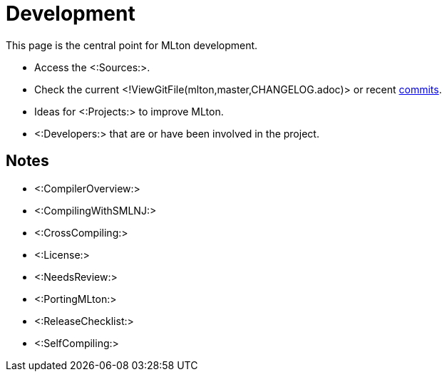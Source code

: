 Development
===========

This page is the central point for MLton development.

* Access the <:Sources:>.
* Check the current <!ViewGitFile(mlton,master,CHANGELOG.adoc)> or recent https://github.com/MLton/mlton/commits/master[commits].
* Ideas for <:Projects:> to improve MLton.
* <:Developers:> that are or have been involved in the project.
// * Help maintain and improve the <:WebSite:>.

== Notes ==

* <:CompilerOverview:>
* <:CompilingWithSMLNJ:>
* <:CrossCompiling:>
* <:License:>
* <:NeedsReview:>
* <:PortingMLton:>
* <:ReleaseChecklist:>
* <:SelfCompiling:>
